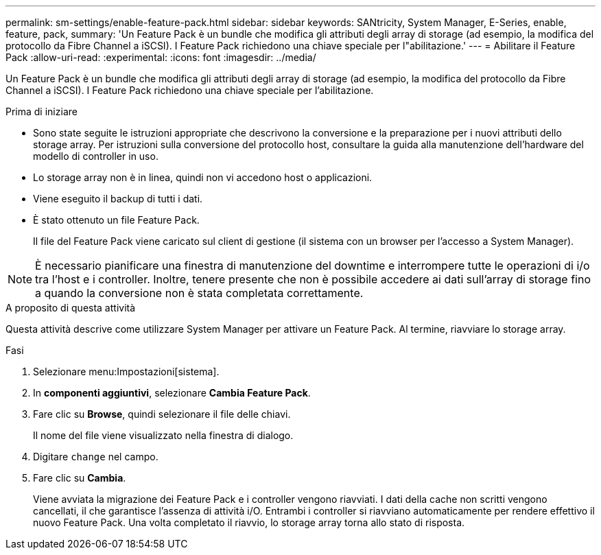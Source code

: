 ---
permalink: sm-settings/enable-feature-pack.html 
sidebar: sidebar 
keywords: SANtricity, System Manager, E-Series, enable, feature, pack, 
summary: 'Un Feature Pack è un bundle che modifica gli attributi degli array di storage (ad esempio, la modifica del protocollo da Fibre Channel a iSCSI). I Feature Pack richiedono una chiave speciale per l"abilitazione.' 
---
= Abilitare il Feature Pack
:allow-uri-read: 
:experimental: 
:icons: font
:imagesdir: ../media/


[role="lead"]
Un Feature Pack è un bundle che modifica gli attributi degli array di storage (ad esempio, la modifica del protocollo da Fibre Channel a iSCSI). I Feature Pack richiedono una chiave speciale per l'abilitazione.

.Prima di iniziare
* Sono state seguite le istruzioni appropriate che descrivono la conversione e la preparazione per i nuovi attributi dello storage array. Per istruzioni sulla conversione del protocollo host, consultare la guida alla manutenzione dell'hardware del modello di controller in uso.
* Lo storage array non è in linea, quindi non vi accedono host o applicazioni.
* Viene eseguito il backup di tutti i dati.
* È stato ottenuto un file Feature Pack.
+
Il file del Feature Pack viene caricato sul client di gestione (il sistema con un browser per l'accesso a System Manager).



[NOTE]
====
È necessario pianificare una finestra di manutenzione del downtime e interrompere tutte le operazioni di i/o tra l'host e i controller. Inoltre, tenere presente che non è possibile accedere ai dati sull'array di storage fino a quando la conversione non è stata completata correttamente.

====
.A proposito di questa attività
Questa attività descrive come utilizzare System Manager per attivare un Feature Pack. Al termine, riavviare lo storage array.

.Fasi
. Selezionare menu:Impostazioni[sistema].
. In *componenti aggiuntivi*, selezionare *Cambia Feature Pack*.
. Fare clic su *Browse*, quindi selezionare il file delle chiavi.
+
Il nome del file viene visualizzato nella finestra di dialogo.

. Digitare `change` nel campo.
. Fare clic su *Cambia*.
+
Viene avviata la migrazione dei Feature Pack e i controller vengono riavviati. I dati della cache non scritti vengono cancellati, il che garantisce l'assenza di attività i/O. Entrambi i controller si riavviano automaticamente per rendere effettivo il nuovo Feature Pack. Una volta completato il riavvio, lo storage array torna allo stato di risposta.


